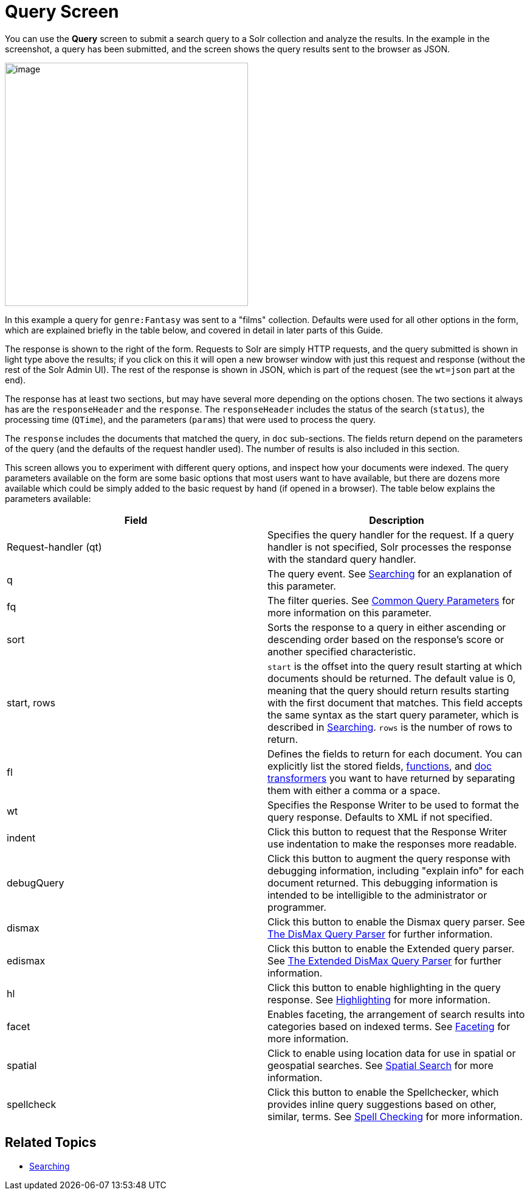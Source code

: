 Query Screen
============
:page-shortname: query-screen
:page-permalink: query-screen.html

You can use the *Query* screen to submit a search query to a Solr collection and analyze the results. In the example in the screenshot, a query has been submitted, and the screen shows the query results sent to the browser as JSON.

image::attachments/32604188/32702506.png[image,height=400]


In this example a query for `genre:Fantasy` was sent to a "films" collection. Defaults were used for all other options in the form, which are explained briefly in the table below, and covered in detail in later parts of this Guide.

The response is shown to the right of the form. Requests to Solr are simply HTTP requests, and the query submitted is shown in light type above the results; if you click on this it will open a new browser window with just this request and response (without the rest of the Solr Admin UI). The rest of the response is shown in JSON, which is part of the request (see the `wt=json` part at the end).

The response has at least two sections, but may have several more depending on the options chosen. The two sections it always has are the `responseHeader` and the `response`. The `responseHeader` includes the status of the search (`status`), the processing time (`QTime`), and the parameters (`params`) that were used to process the query.

The `response` includes the documents that matched the query, in `doc` sub-sections. The fields return depend on the parameters of the query (and the defaults of the request handler used). The number of results is also included in this section.

This screen allows you to experiment with different query options, and inspect how your documents were indexed. The query parameters available on the form are some basic options that most users want to have available, but there are dozens more available which could be simply added to the basic request by hand (if opened in a browser). The table below explains the parameters available:

[width="100%",cols="50%,50%",options="header",]
|======================================================================================================================================================================================================================================================================================================================================================================================================
|Field |Description
|Request-handler (qt) |Specifies the query handler for the request. If a query handler is not specified, Solr processes the response with the standard query handler.
|q |The query event. See <<searching.adoc#,Searching>> for an explanation of this parameter.
|fq |The filter queries. See <<common-query-parameters.adoc#,Common Query Parameters>> for more information on this parameter.
|sort |Sorts the response to a query in either ascending or descending order based on the response's score or another specified characteristic.
|start, rows |`start` is the offset into the query result starting at which documents should be returned. The default value is 0, meaning that the query should return results starting with the first document that matches. This field accepts the same syntax as the start query parameter, which is described in <<searching.adoc#,Searching>>. `rows` is the number of rows to return.
|fl |Defines the fields to return for each document. You can explicitly list the stored fields, <<function-queries.adoc#,functions>>, and <<transforming-result-documents.adoc#,doc transformers>> you want to have returned by separating them with either a comma or a space.
|wt |Specifies the Response Writer to be used to format the query response. Defaults to XML if not specified.
|indent |Click this button to request that the Response Writer use indentation to make the responses more readable.
|debugQuery |Click this button to augment the query response with debugging information, including "explain info" for each document returned. This debugging information is intended to be intelligible to the administrator or programmer.
|dismax |Click this button to enable the Dismax query parser. See <<the-dismax-query-parser.adoc#,The DisMax Query Parser>> for further information.
|edismax |Click this button to enable the Extended query parser. See <<the-extended-dismax-query-parser.adoc#,The Extended DisMax Query Parser>> for further information.
|hl |Click this button to enable highlighting in the query response. See <<highlighting.adoc#,Highlighting>> for more information.
|facet |Enables faceting, the arrangement of search results into categories based on indexed terms. See <<faceting.adoc#,Faceting>> for more information.
|spatial |Click to enable using location data for use in spatial or geospatial searches. See <<spatial-search.adoc#,Spatial Search>> for more information.
|spellcheck |Click this button to enable the Spellchecker, which provides inline query suggestions based on other, similar, terms. See <<spell-checking.adoc#,Spell Checking>> for more information.
|======================================================================================================================================================================================================================================================================================================================================================================================================

[[QueryScreen-RelatedTopics]]
== Related Topics

* <<searching.adoc#,Searching>>
